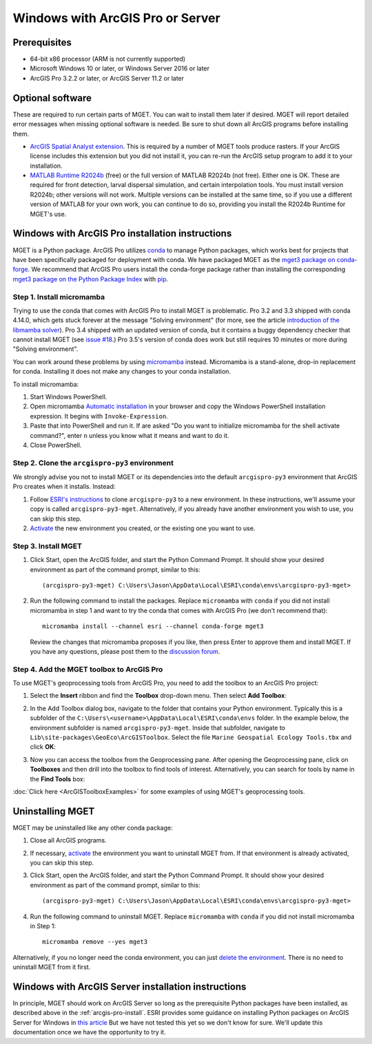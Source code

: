 Windows with ArcGIS Pro or Server
=================================


Prerequisites
-------------

- 64-bit x86 processor (ARM is not currently supported)

- Microsoft Windows 10 or later, or Windows Server 2016 or later

- ArcGIS Pro 3.2.2 or later, or ArcGIS Server 11.2 or later


Optional software
-----------------

These are required to run certain parts of MGET. You can wait to install them
later if desired. MGET will report detailed error messages when missing
optional software is needed. Be sure to shut down all ArcGIS programs before
installing them.

- `ArcGIS Spatial Analyst extension <https://www.esri.com/spatialanalyst>`__.
  This is required by a number of MGET tools produce rasters. If your ArcGIS
  license includes this extension but you did not install it, you can re-run
  the ArcGIS setup program to add it to your installation.

- `MATLAB Runtime R2024b
  <https://www.mathworks.com/products/compiler/matlab-runtime.html>`__ (free)
  or the full version of MATLAB R2024b (not free). Either one is OK. These are
  required for front detection, larval dispersal simulation, and certain
  interpolation tools. You must install version R2024b; other versions will
  not work. Multiple versions can be installed at the same time, so if you
  use a different version of MATLAB for your own work, you can continue to do
  so, providing you install the R2024b Runtime for MGET's use.


.. _arcgis-pro-install:

Windows with ArcGIS Pro installation instructions
-------------------------------------------------

MGET is a Python package. ArcGIS Pro utilizes `conda
<https://docs.conda.io/>`__ to manage Python packages, which works best for
projects that have been specifically packaged for deployment with conda. We
have packaged MGET as the `mget3 package on conda-forge
<https://anaconda.org/conda-forge/mget3>`__. We recommend that ArcGIS Pro
users install the conda-forge package rather than installing the
corresponding `mget3 package on the Python Package Index
<https://pypi.org/project/mget3/>`__ with `pip
<https://pypi.org/project/pip/>`__.

Step 1. Install micromamba
~~~~~~~~~~~~~~~~~~~~~~~~~~

Trying to use the conda that comes with ArcGIS Pro to install MGET is
problematic. Pro 3.2 and 3.3 shipped with conda 4.14.0, which gets stuck
forever at the message "Solving environment" (for more, see the article
`introduction of the libmamba solver
<https://conda.org/blog/2023-07-05-conda-libmamba-solver-rollout/>`__). Pro
3.4 shipped with an updated version of conda, but it contains a buggy
dependency checker that cannot install MGET (see `issue #18
<https://github.com/jjrob/MGET/issues/18>`__.) Pro 3.5's version of conda does
work but still requires 10 minutes or more during "Solving environment".

You can work around these problems by using `micromamba
<https://mamba.readthedocs.io/en/latest/user_guide/micromamba.html>`__
instead. Micromamba is a stand-alone, drop-in replacement for conda.
Installing it does not make any changes to your conda installation.

To install micromamba:

1. Start Windows PowerShell.

2. Open micromamba `Automatic installation
   <https://mamba.readthedocs.io/en/latest/installation/micromamba-installation.html#automatic-install>`__
   in your browser and copy the Windows PowerShell installation expression. It
   begins with ``Invoke-Expression``.

3. Paste that into PowerShell and run it. If are asked "Do you want to
   initialize micromamba for the shell activate command?", enter ``n`` unless
   you know what it means and want to do it.

4. Close PowerShell.


Step 2. Clone the ``arcgispro-py3`` environment
~~~~~~~~~~~~~~~~~~~~~~~~~~~~~~~~~~~~~~~~~~~~~~~

We strongly advise you not to install MGET or its dependencies into the
default ``arcgispro-py3`` environment that ArcGIS Pro creates when it
installs. Instead:

1. Follow `ESRI's instructions
   <https://pro.arcgis.com/en/pro-app/latest/arcpy/get-started/clone-an-environment.htm>`_
   to clone ``arcgispro-py3`` to a new environment. In these instructions,
   we'll assume your copy is called ``arcgispro-py3-mget``. Alternatively, if
   you already have another environment you wish to use, you can skip this
   step.

2. `Activate
   <https://pro.arcgis.com/en/pro-app/latest/arcpy/get-started/activate-an-environment.htm>`_
   the new environment you created, or the existing one you want to use.


Step 3. Install MGET
~~~~~~~~~~~~~~~~~~~~

1. Click Start, open the ArcGIS folder, and start the Python Command Prompt.
   It should show your desired environment as part of the command prompt,
   similar to this::

    (arcgispro-py3-mget) C:\Users\Jason\AppData\Local\ESRI\conda\envs\arcgispro-py3-mget>

2. Run the following command to install the packages. Replace ``micromamba``
   with ``conda`` if you did not install micromamba in step 1 and want to try
   the conda that comes with ArcGIS Pro (we don't recommend that)::

      micromamba install --channel esri --channel conda-forge mget3

   Review the changes that micromamba proposes if you like, then press Enter
   to approve them and install MGET. If you have any questions, please post
   them to the `discussion forum <https://github.com/jjrob/MGET/discussions>`__.


Step 4. Add the MGET toolbox to ArcGIS Pro
~~~~~~~~~~~~~~~~~~~~~~~~~~~~~~~~~~~~~~~~~~

.. _add-toolbox-to-arcpro:

To use MGET's geoprocessing tools from ArcGIS Pro, you need to add the toolbox
to an ArcGIS Pro project:

1. Select the **Insert** ribbon and find the **Toolbox** drop-down menu. Then
   select **Add Toolbox**:

.. image:: static/ArcProAddToolbox1.png

2. In the Add Toolbox dialog box, navigate to the folder that contains your
   Python environment. Typically this is a subfolder of the
   ``C:\Users\<username>\AppData\Local\ESRI\conda\envs`` folder. In the
   example below, the environment subfolder is named ``arcgispro-py3-mget``.
   Inside that subfolder, navigate to
   ``Lib\site-packages\GeoEco\ArcGISToolbox``. Select the file ``Marine
   Geospatial Ecology Tools.tbx`` and click **OK**:

.. image:: static/ArcProAddToolbox2.png

3. Now you can access the toolbox from the Geoprocessing pane. After opening
   the Geoprocessing pane, click on **Toolboxes** and then drill into the
   toolbox to find tools of interest. Alternatively, you can search for tools
   by name in the **Find Tools** box:

.. image:: static/ArcProAddToolbox3.png

:doc:`Click here <ArcGISToolboxExamples>` for some examples of using MGET's
geoprocessing tools.


Uninstalling MGET
-----------------

MGET may be uninstalled like any other conda package:

1. Close all ArcGIS programs.

2. If necessary, `activate
   <https://pro.arcgis.com/en/pro-app/latest/arcpy/get-started/activate-an-environment.htm>`__
   the environment you want to uninstall MGET from. If that environment is
   already activated, you can skip this step.

3. Click Start, open the ArcGIS folder, and start the Python Command Prompt.
   It should show your desired environment as part of the command prompt,
   similar to this::

    (arcgispro-py3-mget) C:\Users\Jason\AppData\Local\ESRI\conda\envs\arcgispro-py3-mget>

4. Run the following command to uninstall MGET. Replace ``micromamba`` with
   ``conda`` if you did not install micromamba in Step 1::

    micromamba remove --yes mget3

Alternatively, if you no longer need the conda environment, you can just
`delete the environment <https://pro.arcgis.com/en/pro-app/latest/arcpy/get-started/delete-an-environment.htm>`__.
There is no need to uninstall MGET from it first.


Windows with ArcGIS Server installation instructions
----------------------------------------------------

In principle, MGET should work on ArcGIS Server so long as the prerequisite
Python packages have been installed, as described above in the 
:ref:`arcgis-pro-install`. ESRI provides some guidance on installing Python
packages on ArcGIS Server for Windows in `this article
<https://enterprise.arcgis.com/en/server/latest/publish-services/windows/deploying-custom-python-packages.htm>`__
But we have not tested this yet so we don't know for sure. We'll update this
documentation once we have the opportunity to try it.
